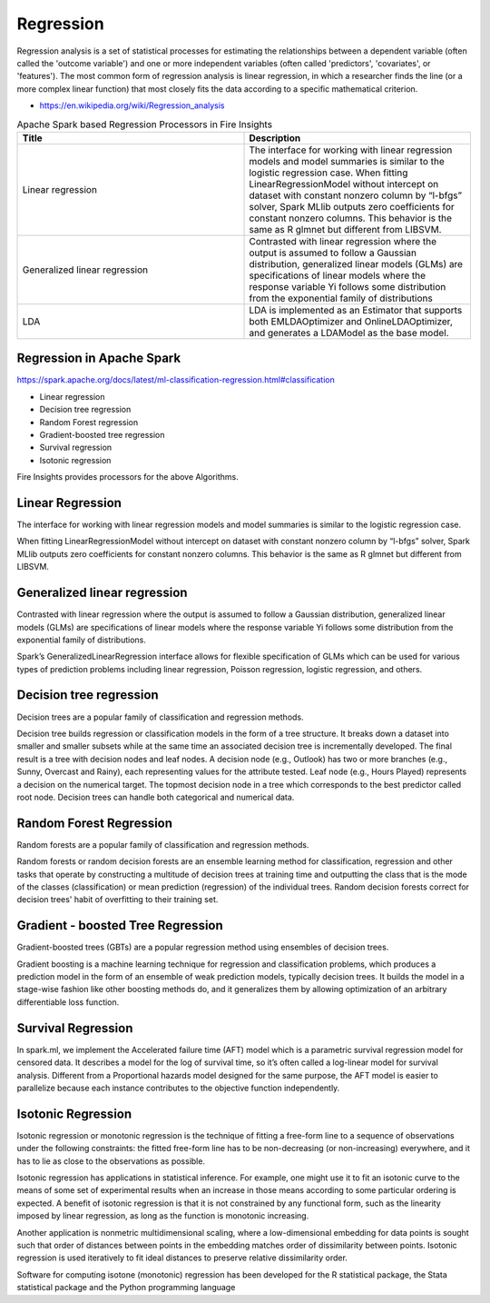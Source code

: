 Regression
==========

Regression analysis is a set of statistical processes for estimating the relationships between a dependent variable (often called the 'outcome variable') and one or more independent variables (often called 'predictors', 'covariates', or 'features'). The most common form of regression analysis is linear regression, in which a researcher finds the line (or a more complex linear function) that most closely fits the data according to a specific mathematical criterion.

- https://en.wikipedia.org/wiki/Regression_analysis

.. list-table:: Apache Spark based Regression Processors in Fire Insights
   :widths: 50 50
   :header-rows: 1

   * - Title
     - Description
   * - Linear regression
     - The interface for working with linear regression models and model summaries is similar to the logistic regression case. When fitting LinearRegressionModel without intercept on dataset with constant nonzero column by “l-bfgs” solver, Spark MLlib outputs zero coefficients for constant nonzero columns. This behavior is the same as R glmnet but different from LIBSVM.
   * - Generalized linear regression
     - Contrasted with linear regression where the output is assumed to follow a Gaussian distribution, generalized linear models (GLMs) are specifications of linear models where the response variable Yi follows some distribution from the exponential family of distributions

   * - LDA
     - LDA is implemented as an Estimator that supports both EMLDAOptimizer and OnlineLDAOptimizer, and generates a LDAModel as the base model.

Regression in Apache Spark
---------------------------

https://spark.apache.org/docs/latest/ml-classification-regression.html#classification

- Linear regression
- Decision tree regression
- Random Forest regression
- Gradient-boosted tree regression
- Survival regression
- Isotonic regression

Fire Insights provides processors for the above Algorithms.

Linear Regression
------------------

The interface for working with linear regression models and model summaries is similar to the logistic regression case.

When fitting LinearRegressionModel without intercept on dataset with constant nonzero column by “l-bfgs” solver, Spark MLlib outputs zero coefficients for constant nonzero columns. This behavior is the same as R glmnet but different from LIBSVM.

Generalized linear regression
-----------------------------

Contrasted with linear regression where the output is assumed to follow a Gaussian distribution, generalized linear models (GLMs) are specifications of linear models where the response variable Yi follows some distribution from the exponential family of distributions.

Spark’s GeneralizedLinearRegression interface allows for flexible specification of GLMs which can be used for various types of prediction problems including linear regression, Poisson regression, logistic regression, and others. 

Decision tree regression
-------------------------

Decision trees are a popular family of classification and regression methods.

Decision tree builds regression or classification models in the form of a tree structure. It breaks down a dataset into smaller and smaller subsets while at the same time an associated decision tree is incrementally developed. The final result is a tree with decision nodes and leaf nodes. A decision node (e.g., Outlook) has two or more branches (e.g., Sunny, Overcast and Rainy), each representing values for the attribute tested. Leaf node (e.g., Hours Played) represents a decision on the numerical target. The topmost decision node in a tree which corresponds to the best predictor called root node. Decision trees can handle both categorical and numerical data.

Random Forest Regression
-------------------------

Random forests are a popular family of classification and regression methods.

Random forests or random decision forests are an ensemble learning method for classification, regression and other tasks that operate by constructing a multitude of decision trees at training time and outputting the class that is the mode of the classes (classification) or mean prediction (regression) of the individual trees. Random decision forests correct for decision trees' habit of overfitting to their training set.


Gradient - boosted Tree Regression
-----------------------------------
Gradient-boosted trees (GBTs) are a popular regression method using ensembles of decision trees.

Gradient boosting is a machine learning technique for regression and classification problems, which produces a prediction model in the form of an ensemble of weak prediction models, typically decision trees. It builds the model in a stage-wise fashion like other boosting methods do, and it generalizes them by allowing optimization of an arbitrary differentiable loss function.


Survival Regression
-------------------

In spark.ml, we implement the Accelerated failure time (AFT) model which is a parametric survival regression model for censored data. It describes a model for the log of survival time, so it’s often called a log-linear model for survival analysis. Different from a Proportional hazards model designed for the same purpose, the AFT model is easier to parallelize because each instance contributes to the objective function independently.

Isotonic Regression
--------------------

Isotonic regression or monotonic regression is the technique of fitting a free-form line to a sequence of observations under the following constraints: the fitted free-form line has to be non-decreasing (or non-increasing) everywhere, and it has to lie as close to the observations as possible.

Isotonic regression has applications in statistical inference. For example, one might use it to fit an isotonic curve to the means of some set of experimental results when an increase in those means according to some particular ordering is expected. A benefit of isotonic regression is that it is not constrained by any functional form, such as the linearity imposed by linear regression, as long as the function is monotonic increasing.

Another application is nonmetric multidimensional scaling, where a low-dimensional embedding for data points is sought such that order of distances between points in the embedding matches order of dissimilarity between points. Isotonic regression is used iteratively to fit ideal distances to preserve relative dissimilarity order.


Software for computing isotone (monotonic) regression has been developed for the R statistical package, the Stata statistical package and the Python programming language










